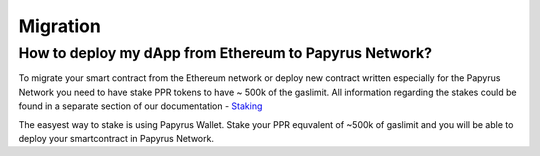 Migration
===================

How to deploy my dApp from Ethereum to Papyrus Network?
-------------------------------------------------------

To migrate your smart contract from the Ethereum network or deploy new contract written especially for the Papyrus Network you need to have stake PPR tokens to have ~ 500k of the gaslimit.
All information regarding the stakes could be found in a separate section of our documentation - `Staking <https://papyrus-network.readthedocs.io/en/latest/doc/staking.html>`_

The easyest way to stake is using Papyrus Wallet. 
Stake your PPR equvalent of ~500k of gaslimit and you will be able to deploy your smartcontract in Papyrus Network.
